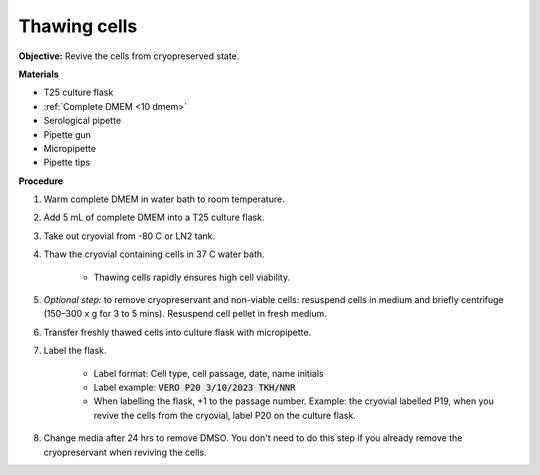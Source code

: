 Thawing cells
=============

**Objective:** Revive the cells from cryopreserved state. 

**Materials**

* T25 culture flask
* :ref:`Complete DMEM <10 dmem>`
* Serological pipette 
* Pipette gun 
* Micropipette
* Pipette tips

**Procedure**

#. Warm complete DMEM in water bath to room temperature. 
#. Add 5 mL of complete DMEM into a T25 culture flask.
#. Take out cryovial from -80 C or LN2 tank.
#. Thaw the cryovial containing cells in 37 C water bath.
   
     * Thawing cells rapidly ensures high cell viability.

#. *Optional step:* to remove cryopreservant and non-viable cells: resuspend cells in medium and briefly centrifuge (150–300 x g for 3 to 5 mins). Resuspend cell pellet in fresh medium.
#. Transfer freshly thawed cells into culture flask with micropipette.
#. Label the flask.  

     * Label format: Cell type, cell passage, date, name initials
     * Label example: :code:`VERO P20 3/10/2023 TKH/NNR`
     * When labelling the flask, +1 to the passage number. Example: the cryovial labelled P19, when you revive the cells from the cryovial, label P20 on the culture flask.

#. Change media after 24 hrs to remove DMSO. You don't need to do this step if you already remove the cryopreservant when reviving the cells. 